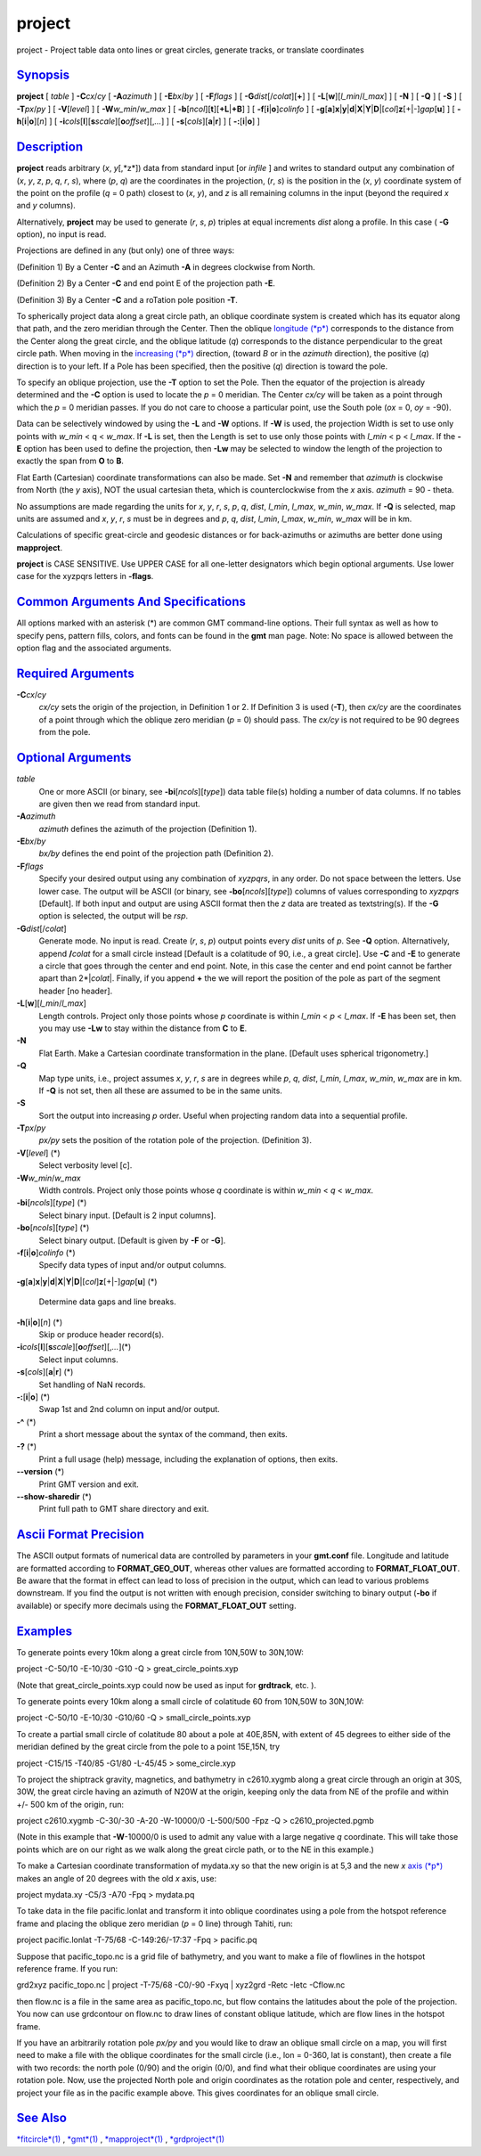 *******
project
*******

project - Project table data onto lines or great circles, generate
tracks, or translate coordinates

`Synopsis <#toc1>`_
-------------------

**project** [ *table* ] **-C**\ *cx*/*cy* [ **-A**\ *azimuth* ] [
**-E**\ *bx*/*by* ] [ **-F**\ *flags* ] [
**-G**\ *dist*\ [/*colat*][**+**\ ] ] [
**-L**\ [**w**\ ][\ *l\_min*/*l\_max*] ] [ **-N** ] [ **-Q** ] [ **-S**
] [ **-T**\ *px*/*py* ] [ **-V**\ [*level*\ ] ] [
**-W**\ *w\_min*/*w\_max* ] [
**-b**\ [*ncol*\ ][**t**\ ][\ **+L**\ \|\ **+B**] ] [
**-f**\ [**i**\ \|\ **o**]\ *colinfo* ] [
**-g**\ [**a**\ ]\ **x**\ \|\ **y**\ \|\ **d**\ \|\ **X**\ \|\ **Y**\ \|\ **D**\ \|[*col*\ ]\ **z**\ [+\|-]\ *gap*\ [**u**\ ]
] [ **-h**\ [**i**\ \|\ **o**][*n*\ ] ] [
**-i**\ *cols*\ [**l**\ ][\ **s**\ *scale*][\ **o**\ *offset*][,\ *...*]
] [ **-s**\ [*cols*\ ][\ **a**\ \|\ **r**] ] [
**-:**\ [**i**\ \|\ **o**] ]

`Description <#toc2>`_
----------------------

**project** reads arbitrary (*x*, *y*\ [,*z*]) data from standard input
[or *infile* ] and writes to standard output any combination of (*x*,
*y*, *z*, *p*, *q*, *r*, *s*), where (*p*, *q*) are the coordinates in
the projection, (*r*, *s*) is the position in the (*x*, *y*) coordinate
system of the point on the profile (*q* = 0 path) closest to (*x*, *y*),
and *z* is all remaining columns in the input (beyond the required *x*
and *y* columns).

Alternatively, **project** may be used to generate (*r*, *s*, *p*)
triples at equal increments *dist* along a profile. In this case (
**-G** option), no input is read.

Projections are defined in any (but only) one of three ways:

(Definition 1) By a Center **-C** and an Azimuth **-A** in degrees
clockwise from North.

(Definition 2) By a Center **-C** and end point E of the projection path
**-E**.

(Definition 3) By a Center **-C** and a roTation pole position **-T**.

To spherically project data along a great circle path, an oblique
coordinate system is created which has its equator along that path, and
the zero meridian through the Center. Then the oblique `longitude
(*p*) <longitude.p.html>`_ corresponds to the distance from the Center
along the great circle, and the oblique latitude (*q*) corresponds to
the distance perpendicular to the great circle path. When moving in the
`increasing (*p*) <increasing.p.html>`_ direction, (toward *B* or in the
*azimuth* direction), the positive (*q*) direction is to your left. If a
Pole has been specified, then the positive (*q*) direction is toward the
pole.

To specify an oblique projection, use the **-T** option to set the Pole.
Then the equator of the projection is already determined and the **-C**
option is used to locate the *p* = 0 meridian. The Center *cx/cy* will
be taken as a point through which the *p* = 0 meridian passes. If you do
not care to choose a particular point, use the South pole (*ox* = 0,
*oy* = -90).

Data can be selectively windowed by using the **-L** and **-W** options.
If **-W** is used, the projection Width is set to use only points with
*w\_min* < q < *w\_max*. If **-L** is set, then the Length is set to use
only those points with *l\_min* < p < *l\_max*. If the **-E** option has
been used to define the projection, then **-Lw** may be selected to
window the length of the projection to exactly the span from **O** to
**B**.

Flat Earth (Cartesian) coordinate transformations can also be made. Set
**-N** and remember that *azimuth* is clockwise from North (the *y*
axis), NOT the usual cartesian theta, which is counterclockwise from the
*x* axis. *azimuth* = 90 - theta.

No assumptions are made regarding the units for *x*, *y*, *r*, *s*, *p*,
*q*, *dist*, *l\_min*, *l\_max*, *w\_min*, *w\_max*. If **-Q** is
selected, map units are assumed and *x*, *y*, *r*, *s* must be in
degrees and *p*, *q*, *dist*, *l\_min*, *l\_max*, *w\_min*, *w\_max*
will be in km.

Calculations of specific great-circle and geodesic distances or for
back-azimuths or azimuths are better done using **mapproject**.

**project** is CASE SENSITIVE. Use UPPER CASE for all one-letter
designators which begin optional arguments. Use lower case for the
xyzpqrs letters in **-flags**.

`Common Arguments And Specifications <#toc3>`_
----------------------------------------------

All options marked with an asterisk (\*) are common GMT command-line
options. Their full syntax as well as how to specify pens, pattern
fills, colors, and fonts can be found in the **gmt** man page. Note: No
space is allowed between the option flag and the associated arguments.

`Required Arguments <#toc4>`_
-----------------------------

**-C**\ *cx*/*cy*
    *cx/cy* sets the origin of the projection, in Definition 1 or 2. If
    Definition 3 is used (**-T**), then *cx/cy* are the coordinates of a
    point through which the oblique zero meridian (*p* = 0) should pass.
    The *cx/cy* is not required to be 90 degrees from the pole.

`Optional Arguments <#toc5>`_
-----------------------------

*table*
    One or more ASCII (or binary, see **-bi**\ [*ncols*\ ][*type*\ ])
    data table file(s) holding a number of data columns. If no tables
    are given then we read from standard input.
**-A**\ *azimuth*
    *azimuth* defines the azimuth of the projection (Definition 1).
**-E**\ *bx*/*by*
    *bx/by* defines the end point of the projection path (Definition 2).
**-F**\ *flags*
    Specify your desired output using any combination of *xyzpqrs*, in
    any order. Do not space between the letters. Use lower case. The
    output will be ASCII (or binary, see **-bo**\ [*ncols*\ ][*type*\ ])
    columns of values corresponding to *xyzpqrs* [Default]. If both
    input and output are using ASCII format then the *z* data are
    treated as textstring(s). If the **-G** option is selected, the
    output will be *rsp*.
**-G**\ *dist*\ [/*colat*]
    Generate mode. No input is read. Create (*r*, *s*, *p*) output
    points every *dist* units of *p*. See **-Q** option. Alternatively,
    append **/**\ *colat* for a small circle instead [Default is a
    colatitude of 90, i.e., a great circle]. Use **-C** and **-E** to
    generate a circle that goes through the center and end point. Note,
    in this case the center and end point cannot be farther apart than
    2\*\|\ *colat*\ \|. Finally, if you append **+** the we will report
    the position of the pole as part of the segment header [no header].
**-L**\ [**w**\ ][\ *l\_min*/*l\_max*]
    Length controls. Project only those points whose *p* coordinate is
    within *l\_min* < *p* < *l\_max*. If **-E** has been set, then you
    may use **-Lw** to stay within the distance from **C** to **E**.
**-N**
    Flat Earth. Make a Cartesian coordinate transformation in the plane.
    [Default uses spherical trigonometry.]
**-Q**
    Map type units, i.e., project assumes *x*, *y*, *r*, *s* are in
    degrees while *p*, *q*, *dist*, *l\_min*, *l\_max*, *w\_min*,
    *w\_max* are in km. If **-Q** is not set, then all these are assumed
    to be in the same units.
**-S**
    Sort the output into increasing *p* order. Useful when projecting
    random data into a sequential profile.
**-T**\ *px*/*py*
    *px/py* sets the position of the rotation pole of the projection.
    (Definition 3).
**-V**\ [*level*\ ] (\*)
    Select verbosity level [c].
**-W**\ *w\_min*/*w\_max*
    Width controls. Project only those points whose *q* coordinate is
    within *w\_min* < *q* < *w\_max*.
**-bi**\ [*ncols*\ ][*type*\ ] (\*)
    Select binary input. [Default is 2 input columns].
**-bo**\ [*ncols*\ ][*type*\ ] (\*)
    Select binary output. [Default is given by **-F** or **-G**].
**-f**\ [**i**\ \|\ **o**]\ *colinfo* (\*)
    Specify data types of input and/or output columns.
**-g**\ [**a**\ ]\ **x**\ \|\ **y**\ \|\ **d**\ \|\ **X**\ \|\ **Y**\ \|\ **D**\ \|[*col*\ ]\ **z**\ [+\|-]\ *gap*\ [**u**\ ]
(\*)
    Determine data gaps and line breaks.
**-h**\ [**i**\ \|\ **o**][*n*\ ] (\*)
    Skip or produce header record(s).
**-i**\ *cols*\ [**l**\ ][\ **s**\ *scale*][\ **o**\ *offset*][,\ *...*](\*)
    Select input columns.
**-s**\ [*cols*\ ][\ **a**\ \|\ **r**] (\*)
    Set handling of NaN records.
**-:**\ [**i**\ \|\ **o**] (\*)
    Swap 1st and 2nd column on input and/or output.
**-^** (\*)
    Print a short message about the syntax of the command, then exits.
**-?** (\*)
    Print a full usage (help) message, including the explanation of
    options, then exits.
**--version** (\*)
    Print GMT version and exit.
**--show-sharedir** (\*)
    Print full path to GMT share directory and exit.

`Ascii Format Precision <#toc6>`_
---------------------------------

The ASCII output formats of numerical data are controlled by parameters
in your **gmt.conf** file. Longitude and latitude are formatted
according to **FORMAT\_GEO\_OUT**, whereas other values are formatted
according to **FORMAT\_FLOAT\_OUT**. Be aware that the format in effect
can lead to loss of precision in the output, which can lead to various
problems downstream. If you find the output is not written with enough
precision, consider switching to binary output (**-bo** if available) or
specify more decimals using the **FORMAT\_FLOAT\_OUT** setting.

`Examples <#toc7>`_
-------------------

To generate points every 10km along a great circle from 10N,50W to
30N,10W:

project -C-50/10 -E-10/30 -G10 -Q > great\_circle\_points.xyp

(Note that great\_circle\_points.xyp could now be used as input for
**grdtrack**, etc. ).

To generate points every 10km along a small circle of colatitude 60 from
10N,50W to 30N,10W:

project -C-50/10 -E-10/30 -G10/60 -Q > small\_circle\_points.xyp

To create a partial small circle of colatitude 80 about a pole at
40E,85N, with extent of 45 degrees to either side of the meridian
defined by the great circle from the pole to a point 15E,15N, try

project -C15/15 -T40/85 -G1/80 -L-45/45 > some\_circle.xyp

To project the shiptrack gravity, magnetics, and bathymetry in
c2610.xygmb along a great circle through an origin at 30S, 30W, the
great circle having an azimuth of N20W at the origin, keeping only the
data from NE of the profile and within +/- 500 km of the origin, run:

project c2610.xygmb -C-30/-30 -A-20 -W-10000/0 -L-500/500 -Fpz -Q >
c2610\_projected.pgmb

(Note in this example that **-W**-10000/0 is used to admit any value
with a large negative *q* coordinate. This will take those points which
are on our right as we walk along the great circle path, or to the NE in
this example.)

To make a Cartesian coordinate transformation of mydata.xy so that the
new origin is at 5,3 and the new *x* `axis (*p*) <axis.p.html>`_ makes
an angle of 20 degrees with the old *x* axis, use:

project mydata.xy -C5/3 -A70 -Fpq > mydata.pq

To take data in the file pacific.lonlat and transform it into oblique
coordinates using a pole from the hotspot reference frame and placing
the oblique zero meridian (*p* = 0 line) through Tahiti, run:

project pacific.lonlat -T-75/68 -C-149:26/-17:37 -Fpq > pacific.pq

Suppose that pacific\_topo.nc is a grid file of bathymetry, and you want
to make a file of flowlines in the hotspot reference frame. If you run:

grd2xyz pacific\_topo.nc \| project -T-75/68 -C0/-90 -Fxyq \| xyz2grd
-Retc -Ietc -Cflow.nc

then flow.nc is a file in the same area as pacific\_topo.nc, but flow
contains the latitudes about the pole of the projection. You now can use
grdcontour on flow.nc to draw lines of constant oblique latitude, which
are flow lines in the hotspot frame.

If you have an arbitrarily rotation pole *px/py* and you would like to
draw an oblique small circle on a map, you will first need to make a
file with the oblique coordinates for the small circle (i.e., lon =
0-360, lat is constant), then create a file with two records: the north
pole (0/90) and the origin (0/0), and find what their oblique
coordinates are using your rotation pole. Now, use the projected North
pole and origin coordinates as the rotation pole and center,
respectively, and project your file as in the pacific example above.
This gives coordinates for an oblique small circle.

`See Also <#toc8>`_
-------------------

`*fitcircle*\ (1) <fitcircle.html>`_ , `*gmt*\ (1) <gmt.html>`_ ,
`*mapproject*\ (1) <mapproject.html>`_ ,
`*grdproject*\ (1) <grdproject.html>`_
